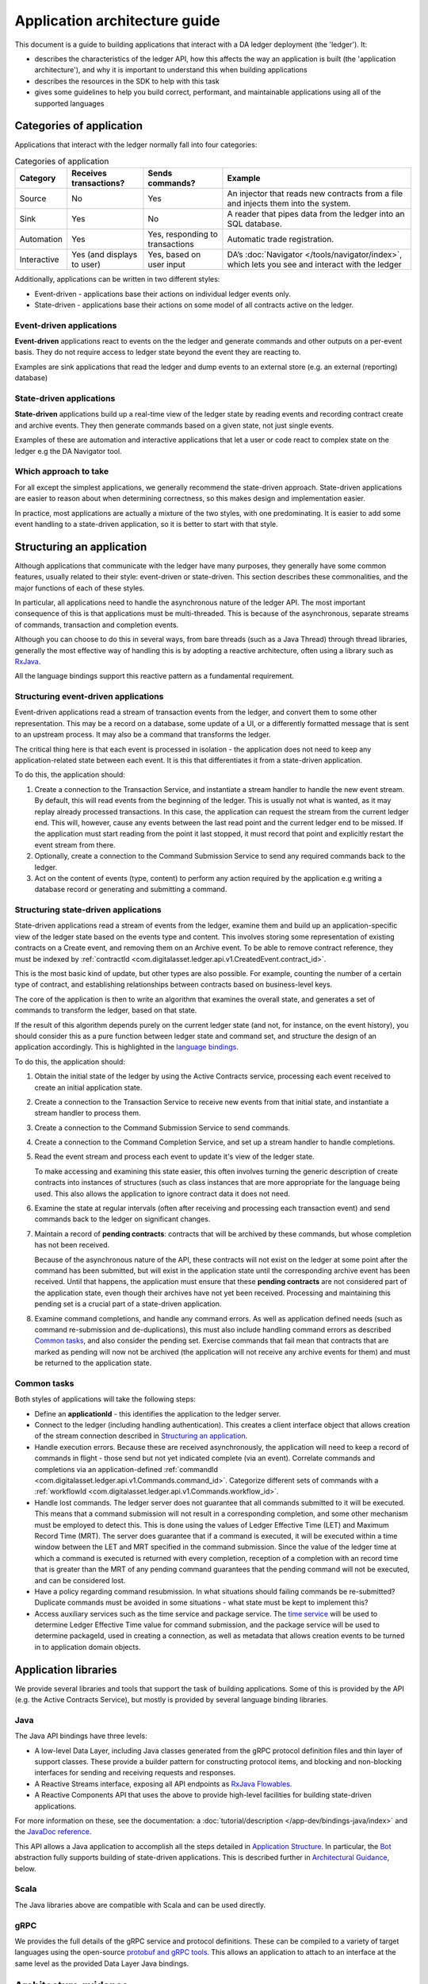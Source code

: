 .. Copyright (c) 2019 The DAML Authors. All rights reserved.
.. SPDX-License-Identifier: Apache-2.0

Application architecture guide
#########################################

This document is a guide to building applications that interact with a DA ledger deployment (the 'ledger'). It:

- describes the characteristics of the ledger API, how this affects the way an application is built (the 'application architecture'), and why it is important to understand this when building applications
- describes the resources in the SDK to help with this task
- gives some guidelines to help you build correct, performant, and maintainable applications using all of the supported languages

Categories of application
*************************

Applications that interact with the ledger normally fall into four categories:

.. list-table:: Categories of application
   :header-rows: 1

   * - Category
     - Receives transactions?
     - Sends commands?
     - Example
   * - Source
     - No
     - Yes
     - An injector that reads new contracts from a file and injects them into the system.
   * - Sink
     - Yes
     - No
     - A reader that pipes data from the ledger into an SQL database.
   * - Automation
     - Yes
     - Yes, responding to transactions
     - Automatic trade registration.
   * - Interactive
     - Yes (and displays to user)
     - Yes, based on user input
     - DA’s :doc:`Navigator </tools/navigator/index>`, which lets you see and interact with the ledger

Additionally, applications can be written in two different styles:

-  Event-driven - applications base their actions on individual ledger events only.
-  State-driven - applications base their actions on some model of all contracts active on the ledger.

Event-driven applications
=========================

**Event-driven** applications react to events on the the ledger and generate commands and other outputs on a per-event basis. They do not require access to ledger state beyond the event they are reacting to.

Examples are sink applications that read the ledger and dump events to an external store (e.g. an external (reporting) database)

State-driven applications
=========================

**State-driven** applications build up a real-time view of the ledger state by reading events and recording contract create and archive events. They then generate commands based on a given state, not just single events.

Examples of these are automation and interactive applications that let a user or code react to complex state on the ledger e.g the DA Navigator tool.

Which approach to take
======================

For all except the simplest applications, we generally recommend the state-driven approach. State-driven applications are easier to reason about when determining correctness, so this makes design and implementation easier.

In practice, most applications are actually a mixture of the two styles, with one predominating. It is easier to add some event handling to a state-driven application, so it is better to start with that style.

Structuring an application
**************************

Although applications that communicate with the ledger have many purposes, they generally have some common features, usually related to their style: event-driven or state-driven. This section describes these commonalities, and the major functions of each of these styles.

In particular, all applications need to handle the asynchronous nature of the ledger API. The most important consequence of this is that applications must be multi-threaded. This is because of the asynchronous, separate streams of commands, transaction and completion events.

Although you can choose to do this in several ways, from bare threads (such as a Java Thread) through thread libraries, generally the most effective way of handling this is by adopting a reactive architecture, often using a library such as `RxJava <https://github.com/ReactiveX/RxJava>`__.

All the language bindings support this reactive pattern as a fundamental requirement.

.. _event-driven-applications-1:

Structuring event-driven applications
=====================================

Event-driven applications read a stream of transaction events from the ledger, and convert them to some other representation. This may be a record on a database, some update of a UI, or a differently formatted message that is sent to an upstream process. It may also be a command that transforms the ledger.

The critical thing here is that each event is processed in isolation - the application does not need to keep any application-related state between each event. It is this that differentiates it from a state-driven application.

To do this, the application should:

1. Create a connection to the Transaction Service, and instantiate a stream handler to handle the new event stream. By default, this will read events from the beginning of the ledger. This is usually not what is wanted, as it may replay already processed transactions. In this case, the application can request the stream from the current ledger end. This will, however, cause any events between the last read point and the current ledger end to be missed. If the application must start reading from the point it last stopped, it must record that point and explicitly restart the event stream from there.

2. Optionally, create a connection to the Command Submission Service to send any required commands back to the ledger.

3. Act on the content of events (type, content) to perform any action required by the application e.g writing a database record or generating and submitting a command.

.. _state-driven-applications-1:

Structuring state-driven applications
=====================================

State-driven applications read a stream of events from the ledger, examine them and build up an application-specific view of the ledger state based on the events type and content. This involves storing some representation of existing contracts on a Create event, and removing them on an Archive event. To be able to remove contract reference, they must be indexed by :ref:`contractId <com.digitalasset.ledger.api.v1.CreatedEvent.contract_id>`.

This is the most basic kind of update, but other types are also possible. For example, counting the number of a certain type of contract, and establishing relationships between contracts based on business-level keys.

The core of the application is then to write an algorithm that examines the overall state, and generates a set of commands to transform the ledger, based on that state.

If the result of this algorithm depends purely on the current ledger state (and not, for instance, on the event history), you should consider this as a pure function between ledger state and command set, and structure the design of an application accordingly. This is highlighted in the `language bindings <#application-libraries>`__.

To do this, the application should:

1. Obtain the initial state of the ledger by using the Active Contracts service, processing each event received to create an initial application state.

2. Create a connection to the Transaction Service to receive new events from that initial state, and instantiate a stream handler to process them.

3. Create a connection to the Command Submission Service to send commands.

4. Create a connection to the Command Completion Service, and set up a stream handler to handle completions.

5. Read the event stream and process each event to update it's view of the ledger state. 

   To make accessing and examining this state easier, this often involves turning the generic description of create contracts into instances of structures (such as class instances that are more appropriate for the language being used. This also allows the application to ignore contract data it does not need.

6. Examine the state at regular intervals (often after receiving and processing each transaction event) and send commands back to the ledger on significant changes.

7. Maintain a record of **pending contracts**: contracts that will be archived by these commands, but whose completion has not been received.

   Because of the asynchronous nature of the API, these contracts will not exist on the ledger at some point after the command has been submitted, but will exist in the application state until the corresponding archive event has been received. Until that happens, the application must ensure that these **pending contracts** are not considered part of the application state, even though their archives have not yet been received. Processing and maintaining this pending set is a crucial part of a state-driven application.

8. Examine command completions, and handle any command errors. As well as application defined needs (such as command re-submission and de-duplications), this must also include handling command errors as described `Common tasks <#common-tasks>`__, and also consider the pending set. Exercise commands that fail mean that contracts that are marked as pending will now not be archived (the application will not receive any archive events for them) and must be returned to the application state.

Common tasks
============

Both styles of applications will take the following steps:

-  Define an **applicationId** - this identifies the application to the ledger server.
-  Connect to the ledger (including handling authentication). This creates a client interface object that allows creation of the stream connection described in `Structuring an application <#structuring-an-application>`__.
-  Handle execution errors. Because these are received asynchronously, the application will need to keep a record of commands in flight - those send but not yet indicated complete (via an event). Correlate commands and completions via an application-defined :ref:`commandId <com.digitalasset.ledger.api.v1.Commands.command_id>`. Categorize different sets of commands with a :ref:`workflowId <com.digitalasset.ledger.api.v1.Commands.workflow_id>`.
- Handle lost commands. The ledger server does not guarantee that all commands submitted to it will be executed. This means that a command submission will not result in a corresponding completion, and some other mechanism must be employed to detect this. This is done using the values of Ledger Effective Time (LET) and Maximum Record Time (MRT). The server does guarantee that if a command is executed, it will be executed within a time window between the LET and MRT specified in the command submission. Since the value of the ledger time at which a command is executed is returned with every completion, reception of a completion with an record time that is greater than the MRT of any pending command guarantees that the pending command will not be executed, and can be considered lost.
-  Have a policy regarding command resubmission. In what situations should failing commands be re-submitted? Duplicate commands must be avoided in some situations - what state must be kept to implement this?
-  Access auxiliary services such as the time service and package service. The `time service <#time-service>`__ will be used to determine Ledger Effective Time value for command submission, and the package service will be used to determine packageId, used in creating a connection, as well as metadata that allows creation events to be turned in to application domain objects.

Application libraries
*********************

We provide several libraries and tools that support the task of building applications. Some of this is provided by the API (e.g. the Active Contracts Service), but mostly is provided by several language binding libraries.

Java
====

The Java API bindings have three levels:

-  A low-level Data Layer, including Java classes generated from the gRPC protocol definition files and thin layer of support classes. These provide a builder pattern for constructing protocol items, and blocking and non-blocking interfaces for sending and receiving requests and responses.
-  A Reactive Streams interface, exposing all API endpoints as `RxJava <https://github.com/ReactiveX/RxJava>`__ `Flowables <http://reactivex.io/RxJava/javadoc/io/reactivex/Flowable.html>`__.
-  A Reactive Components API that uses the above to provide high-level facilities for building state-driven applications.

For more information on these, see the documentation: a :doc:`tutorial/description </app-dev/bindings-java/index>` and the `JavaDoc reference </app-dev/bindings-java/javadocs/index.html>`__.

This API allows a Java application to accomplish all the steps detailed in `Application Structure <#structuring-an-application>`__. In particular, the `Bot <../../app-dev/bindings-java/javadocs/com/daml/ledger/rxjava/components/Bot.html>`__ abstraction fully supports building of state-driven applications. This is described further in `Architectural Guidance <#architecture-guidance>`__, below.

Scala
=====

The Java libraries above are compatible with Scala and can be used directly.

gRPC
====

We provides the full details of the gRPC service and protocol definitions. These can be compiled to a variety of target languages using the open-source `protobuf and gRPC tools <https://grpc.io/docs/>`__. This allows an application to attach to an interface at the same level as the provided Data Layer Java bindings.

Architecture guidance
*********************

This section presents some suggestions and guidance for building successful applications.

Use a reactive architecture and libraries
=========================================

In general, you should consider using a reactive architecture for your application. This has a number of advantages:

-  It matches well to the streaming nature of the ledger API.
-  It will handle all the multi-threading issues, providing you with sequential model to implement your application code.
-  It allows for several implementation strategies that are inherently scalable e.g RxJava, Akka Streams/Actors, RxJS, RxPy etc.

Prefer a state-driven approach
==============================

For all but the simplest applications, the state-driven approach has several advantages:

-  It's easier to add direct event handling to state-driven applications than the reverse.
-  Most applications have to keep some state.
-  DigitalAsset language bindings directly support the pattern, and provide libraries that handle many of the required tasks.

Consider a state-driven application as a function of state to commands
======================================================================

As far as possible, aim to encode the core application as a function between application state and generated commands. This helps because:

-  It separates the application into separate stages of event transformation, state update and command generation.
-  The command generation is the core of the application - implementing as a pure function makes it easy to reason about, and thus reduces bugs and fosters correctness.
-  Doing this will also require that the application is structured so that the state examined by that function is stable - that is, not subject to an update while the function is running. This is one of the things that makes the function, and hence the application, easier to reason about.

The Java Reactive Components library provides an abstraction and framework that directly supports this. It provides a `Bot <../../packages/bindings-java/static/com/daml/ledger/rxjava/components/Bot.html>`__ abstraction that handles much of work of doing this, and allows the command generation function to be represented as an actual Java function, and wired into the framework, along with a transform function that allows the state objects to be Java classes that better represent the underlying contracts.

This allows you to reduce the work of building and application to the tasks of:

-  defining the Bot function.
-  defining the event transformation.
-  defining setup tasks such as disposing of command failure, connecting to the ledger and obtaining ledger- and package- IDs.

The framework handles much of the work of building a state-driven application. It handles the streams of events and completions, transforming events into domain objects (via the provided event transform function) and storing them in a `LedgerView <../../app-dev/bindings-java/javadocs/com/daml/ledger/rxjava/components/LedgerViewFlowable.LedgerView.html>`__ object. This is then passed to the Bot function (provided by the application), which generates a set of commands and a pending set. The commands are sent back to the ledger, and the pending set, along with the commandId that identifies it, is held by the framework (`LedgerViewFlowable <../../app-dev/bindings-java/javadocs/com/daml/ledger/rxjava/components/LedgerViewFlowable.html>`__). This allows it to handle all command completion events.

|image0|

Full details of the framework are available in the links described in the `Java library <#java>`__ above.

Commonly used types
*******************

Primitive and structured types (records, variants and lists) appearing in the contract constructors and choice arguments are compatible with the types defined in the current version of DAML-LF (v1). They appear in the submitted commands and in the event streams.

There are some identifier fields that are represented as strings in the protobuf messages. They are opaque: you shouldn't interpret them in client code, except by comparing them for equality. They include:

-  Transaction IDs
-  Event IDs
-  Contract IDs
-  Package IDs (part of template identifiers)

There are some other identifiers that are determined by your client code. These aren't interpreted by the server, and are transparently passed to the responses. They include:

- Command IDs: used to uniquely identify a command and to match it against its response.
- Application ID: used to uniquely identify client process talking to the server. You could use a combination of command ID and application ID for deduplication.
-  Workflow IDs: identify chains of transactions. You can use these to correlate transactions sent across time spans and by different parties.

.. |image0| image:: images/BotFlow.png
   :width: 6.5in
   :height: 3.69444in
